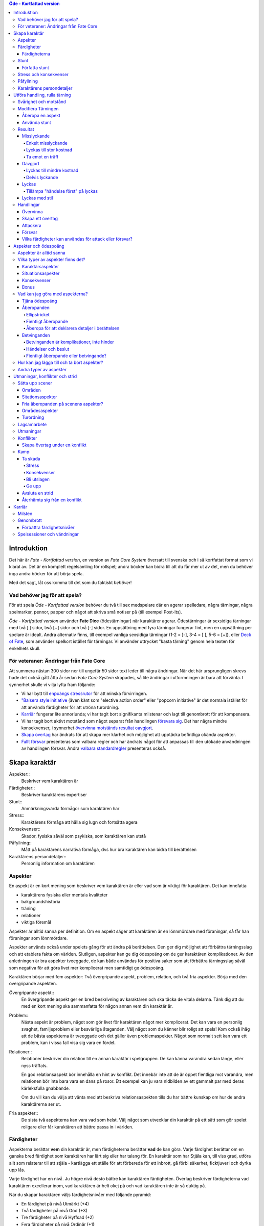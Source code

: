 .. contents:: Öde - Kortfattad version

============
Introduktion
============

Det här är *Fate - Kortfattad version*, en version av *Fate Core System* översatt till svenska och i så kortfattat format som vi klarat av. Det är en komplett regelsamling för rollspel; andra böcker kan bidra till att du får mer ut av det, men du behöver inga andra böcker för att börja spela.

Med det sagt, låt oss komma till det som du faktiskt *behöver*!

Vad behöver jag för att spela?
==============================

För att spela *Öde - Kortfattad version* behöver du två till sex medspelare där en agerar spelledare, några tärningar, några spelmarker, pennor, papper och något att skriva små notiser på (till exempel Post-Its).

*Öde - Kortfattad version* använder **Fate Dice** (ödestärningar) när karaktärer agerar. Ödestärningar är sexsidiga tärningar med två [ ] sidor, twå [+] sidor och två [-] sidor. En uppsättning med fyra tärningar fungerar fint, men en uppsättning per spelare är idealt. Andra alternativ finns, till exempel vanliga sexsidiga tärningar (1-2 = [-], 3-4 = [ ], 5-6 = [+]), eller `Deck of Fate <https://www.drivethrurpg.com/product/111835/Deck-of-Fate?affiliate_id=144937>`_, som använder spelkort istället för tärningar. Vi använder uttrycket "kasta tärning" genom hela texten för enkelhets skull.

För veteraner: Ändringar från Fate Core
=======================================

Att summera nästan 300 sidor ner till ungefär 50 sidor text leder till några ändringar. När det här ursprungligen skrevs hade det också gått åtta år sedan *Fate Core System* skapades, så lite ändringar i utformningen är bara att förvänta. I synnerhet skulle vi vilja lyfta fram följande:

- Vi har bytt till `enpoängs stressrutor <#Stress>`_ för att minska förvirringen.
- `"Balsera style initiative <#Turordning>`_ (även känt som "elective action order" eller "popcorn initiative" är det normala istället för att använda färdigheter för att utröna turordning.
- `Karriär <#Karriär>`_ fungerar lite annorlunda; vi har tagit bort signifikanta milstenar och lagt till genombrott för att kompensera.
- Vi har tagit bort aktivt motstånd som något separat från handlingen `försvara sig <#Försvara sig>`_. Det har några mindre konsekvenser, i synnerhet `övervinna motstånds resultat oavgjort <#Övervinna motstånd>`_.
- `Skapa övertag <#Skapa övertag>`_ har ändrats för att skapa mer klarhet och möjlighet att upptäcka befintliga okända aspekter.
- `Fullt försvar <#Fullt försvar>`_ presenteras som valbara regler och har ändrats något för att anpassas till den utökade användningen av handlingen försvar. Andra `valbara standardregler <#Valbara regler>`_ presenteras också.

==============
Skapa karaktär
==============


Aspekter::
   Beskriver vem karaktären är

Färdigheter::
   Beskriver karaktärens expertiser

Stunt::
   Anmärkningsvärda förmågor som karaktären har

Stress::
   Karaktärens förmåga att hålla sig lugn och fortsätta agera

Konsekvenser::
   Skador, fysiska såväl som psykiska, som karaktären kan utstå

Påfyllning::
   Mått på karaktärens narrativa förmåga, dvs hur bra karaktären kan bidra till berättelsen

Karaktärens persondetaljer::
   Personlig information om karaktären

Aspekter
========

En aspekt är en kort mening som beskriver vem karaktären är eller vad som är viktigt för karaktären. Det kan innefatta

- karaktärens fysiska eller mentala kvaliteter
- bakgroundshistoria
- träning
- relationer
- viktiga föremål

Aspekter är alltid sanna per definition. Om en aspekt säger att karaktären är en lönnmördare med föraningar, så får han föraningar som lönnmördare.

Aspekter används också under spelets gång för att ändra på berättelsen. Den ger dig möljighet att förbättra tärningsslag och att etablera fakta om världen. Slutligen, aspekter kan ge dig ödespoäng om de ger karaktären komplikationer. Av den anledningen är bra aspekter tveeggade, de kan både användas för positiva saker som att förbättra tärningsslag såväl som negativa för att göra livet mer komplicerat men samtidigt ge ödespoäng.

Karaktären börjar med fem aspekter: Två övergripande aspekt, problem, relation, och två fria aspekter. Börja med den övergripande aspekten.

Övergripande aspekt::
   En övergripande aspekt ger en bred beskrivning av karaktären och ska täcka de vitala delarna. Tänk dig att du med en kort mening ska sammanfatta för någon annan vem din karaktär är.

Problem::
   Nästa aspekt är problem, något som gör livet för karaktären något mer komplicerat. Det kan vara en personlig svaghet, familjeproblem eller besvärliga åtaganden. Välj något som du känner blir roligt att spela! Kom också ihåg att de bästa aspekterna är tveeggade och det gäller även problemaspekter. Något som normalt sett kan vara ett problem, kan i vissa fall visa sig vara en fördel.

Relationer::
   Relationer beskriver din relation till en annan karaktär i spelgruppen. De kan känna varandra sedan länge, eller nyss träffats.

   En god relationsaspekt bör innehålla en hint av konflikt. Det innebär inte att de är öppet fientliga mot varandra, men relationen bör inte bara vara en dans på rosor. Ett exempel kan ju vara nidbilden av ett gammalt par med deras kärleksfulla gnabbande.

   Om du vill kan du välja att vänta med att beskriva relationsaspekten tills du har bättre kunskap om hur de andra karaktärerna ser ut.

Fria aspekter::
   De sista två aspekterna kan vara vad som helst. Välj något som utvecklar din karaktär på ett sätt som gör spelet roligare eller får karaktären att bättre passa in i världen.

Färdigheter
===========

Aspekterna berättar **vem** din karaktär är, men färdigheterna berättar **vad** de kan göra. Varje färdighet berättar om en ganska bred färdighet som karaktären har lärt sig eller har talang för. En karaktär som har Stjäla kan, till viss grad, utföra allt som relaterar till att stjäla - kartlägga ett ställe för att förbereda för ett inbrott, gå förbi säkerhet, ficktjuveri och dyrka upp lås.

Varje färdighet har en nivå. Ju högre nivå desto bättre kan karaktären färdigheten. Överlag beskriver färdigheterna vad karaktären excellerar inom, vad karaktären är helt okej på och vad karaktären inte är så duktig på.

När du skapar karaktären väljs färdighetsnivåer med följande pyramid:

- En färdighet på nivå Utmärkt (+4)
- Två färdigheter på nivå God (+3)
- Tre färdigheter på nivå Hyffsad (+2)
- Fyra färdigheter på nivå Ordinär (+1)
- Alla andra färdigheter på Medioker (0)

.. list-table:: Färdighetsnivåer
   :header-rows: 1

   * - Nivå
     - Adjektiv
   * - +8
     - Legendarisk
   * - +7
     - Episk
   * - +6
     - Fantastisk
   * - +5
     - Superb
   * - +4
     - Utmärkt
   * - +3
     - God
   * - +2
     - Hyffsad
   * - +1
     - Ordinär
   * - 0
     - Medioker
   * - -1
     - Dålig
   * - -2
     - Hemsk
   * - -3
     - Katastrofisk
   * - -4
     - Skrämmande

Färdigheterna
-------------

- Akademi
- Sport
- Stjäla
- Kontakter
- Hantverk
- Bedraga
- Rida/köra vagn
- Empati
- Slåss
- Undersöka
- Mysticism
- Uppmärksamma
- Kroppsbyggnad
- Provocera
- Kontakt
- Resurser
- Skjuta
- Smyga
- Vilja

Akademi::
   Alldaglig, vardagliga kunskaper och utbildningar inom historia, vetenskap och medicin. Akademiska stunt handlar i allmänhet om specialistområden och medicinska kunskaper.

Sport::
   Mått på hur fyfiskt duglig man är. Sportstunt fokuserar på rörelse - springa, hoppa, parkour och undvika attacker.

Stjäla::
   Kunskap och förmåga att undvika säkerhetssystem, ficktjuveri och allmänna stölder. Stunt inom stjäla ger bonus på olika områden när man ska begå brott, från planering till exekvering och flykt.

Kontakter::
   Att ha de rätta kontakterna och känna de rätta människorna som kan vara till hjälp. Kontaktstunt ger dig allierade och ett informationsnätverk varhän du beger dig i världen.

Hantverk::
   Förmågan att bygga och ha sönder maskinerier, bygga apparater och föremål. Inkluderar sådant som rustningssmide, svärdssmide, snickeri och andra hantverk. Ger även förmågan att hitta på improviserade lösningar för praktiska problem med maskinerier och föremål. Hantverksstunt ger dig möjligheten att ha den rätta prylen tillhands, bonus på att bygga eller ha sönder saker, och rätt att använda hantverk för att förbättra färdigheter som stjäla och akademi under de rätta förutsättningarna.

Bedraga::
   Kunna ljuga och luras med självsäkerhet. Bedragastunt förbättrar färdigheten för viss typ av lögner eller hjälper till att hitta på falska identiteter.

Rida/köra vagn::
   Kunna utföra avancerade manövrar till häst eller annat riddjur, köra vagn när man är jagad eller strida från hästryggen. Ridastunt kan vara specialmanöver eller speciell typ av riddjur.

Empati::
   Förmågan att göra en korrekt bedömning av någons sinnesstämning och avsikter. Empatisk stunt kan vara att bedöma en folksamling, genomskåda lögner eller hjälpa andra att återhämta sig från psykiska problem.

Slåss::
   Närstrid med eller utan vapen. Stunt med slåss kan vara specialvapen eller specialla tekniker.

Undersöka::
   Avsiktligt och noggrannt studera och lista ut mysterier. Används för att knyta ihop ledtrådar eller rekonstruera brottsplatser. Stunt på undersöka hjälper till att ge en briljant slutsats eller foga ihop information snabbare.

Mysticism::
   Specialiserad, hemlig eller mystisk kunskap som inte omfattas av akademi. Detta inkluderar kunskap om magi såväl som att kunna kasta besvärjelser.

Uppmärksamma::
   Vara uppmärksam på omgivningen, upptäcka fara och vara allmänt uppmärksam. Stunts på uppmärksam vässar dina sinnen, förbättrar din reaktionshastighet eller gör det svårare att smyga sig på dig.

Kroppsbyggnad::
   Råstyrka och stryktålighet. Stunt på kroppsbyggnad ger dig övermänsklig styrka och förmåga utöver det vanliga att ta emot stryk. Hög kroppsbyggnad ger fler rutor för fysisk stress eller konsekvens.

Provocera::
   Att få folk ur balans för att få dem att göra det du vill. Det är hotande och manipulativt, inga positiva interaktioner. Stunt på provocera ger dig möjligheten att provocera folk till att göra något dumstristigt, få dem att bli aggressiva mot dig eller skrämmas.

Kontakt::
   Bygga förtroende och samförstånd, övertala folk att vilja hjälpa till. Stunt på kontakt låter dig att påverka en folksamling, improvisera relationer eller få nya kontakter.

Resurser::
   Ger dig tillgång till materiella ting, inte bara pengar eller direkt ägarskap. Det kan vara att låna från vänner eller organisationer. Stunt på resurser ger dig möjilgheten att använda resurser istället för kontakt eller kontakter eller extra fria åberopanden när du betalar för det bästa.

Skjuta::
   All form av avståndsvapen, kastvapen, bågar, armborst. Stunt på skjuta ger dig möjlighet att dra fram vapnet snabbt eller att alltid ha vapnet tillhands.

Smyga::
   Förbli osynlig, inte bli hörd eller fly undan när du behöver gömma dig. Stunt på smyga låter dig smälta in i omgivningen, gömma dig fullt synlig, eller utnyttja skuggor för att förflytta dig osedd.

Vilja::
   Mental styrka, kunna motstå frestelser och trauman. Stunt på vilja låter dig ignorera mentala konsekvenser, motstå mental dödsångest från okända krafter och behålla lugnet när andra försöker provocera. Hög vilja ger dig fler rutor på mental stress eller konsekvens.

Stunt
=====

Även om alla karaktärer har tillgång till alla färdigheter - även om en del är på Medioker (+0) nivå för de flesta av dem - har din karaktär några unika stunt. Stunt är coola tekniker, tricks eller utrustning som gör din karaktär unik och intressant. Där färdigheter handlar om breda kompetenser så 'r stunt specifika förmågor; de flesta ger dig bonus under speciella omständigheter eller låter dig göra något som andra karaktärer inte kan.

Din karaktär börjar med tre fria stunt. Du behöver inte bestämma dig för vad de ska vara från början utan du kan bestämma det under spelets gång. Du kan köpa en stunt genom att minska Återhämtning med ett, ner tills du bara har ett i Återhämtning kvar.

Författa stunt
--------------

Du författar dina egna stunt när du gör karaktären. Det finns i grunden två olika sorters stunt: Bonusstunt och regeländrande stunt.

Bonusstunt::
   Bonusstunt ger **+2 bonus** på när du använder en viss färdighet inom vissa givna ramar, typiskt viss handling eller speciella omständigheter.
   Skriv stunten enligt följande mönsker:
   Eftersom jag **[beskriv på vilket sätt du är fantastisk eller har cool utrustning]**, så får jag +2 när jag använder **[välj färdighet]** för att **[välj en: övervinna, få en fördel, attackera, försvara]** när **[beskriv en omständighet]**.
   Exempel: Eftersom jag **är en tränad lönnmördare**, så får jag +2 när jag använder **Slåss** för att **attackera** när **belysningen är dålig**.

Regeländrande stunt::
   Regeländrande stunt är en bred kategori som inkluderar bland annat:

   - Byta ut vilken färdighet du använder i en given situation. Till exempel, en forskare kan använda Akademi när han utför en ritual, när man normalt skulle ha använt Mysticism.
   - Använda en handling som färdigheten normalt inte används för. Till exempel att låta karaktären använda Smyga för att anfalla i ryggen från skuggorna, istället för att använda Slåss.
   - Ge karaktären någon annan form av bonus som är ungefär likvärdigt med +2 bonus. Till exempel när en tränad talare får en fördel med hjälp av Kontakt, så ger det en extra fri åberopande.
   - Ge karaktären möjlighet att deklarera em faktadetalj som alltid är sann. Till exempel, en överlevare har alltid överlevnadsutrustning som tändstickor på sig, även under osannolika förhållanden. Den här stunten gör att du inte behöver förklara i berättelsen hur det gick till.
   - Tillåt karaktären att göra ett specifikt regelundantag. Till exempel, en karaktär kan ha två till stressrutor eller en extra konsekvensruta.

   Skriv stunten enligt följande mönster:
   Eftersom jag **[beskriv på vilket sätt du är fantastik eller har cool utrustning]**, så kan jag **[beskriv den fantastiska förmågan]**, men bara **[beskriv en omständighet eller begränsning]**.
   Exempel: Eftersom jag **inte tror på magi**, så kan jag **ignorera effekterna av övernaturliga förmågor**, men bara **en gång per spelsession**.

Stress och konsekvenser
=======================

Stress och konsekvenser är hur din karaktär står emot fysiska och mentala påfrestningar under äventyren. Karaktärerna har åtminstone tree rutor för fysisk stress och tre rutor för mental stress. De får också en ruta var för milda, medelsvåra och svåra konsekvenser.

Din nivå i färdigheten Sport påverkar hur många fysiska stressrutor din karaktär har. Färdigheten Vilja gör motsvarande för mentala rutor. Se följande tabell:

.. table::
   :widths: auto

   ================================  =====================
   Sport/Vilja                       Fyisks/Mental Stress
   ================================  =====================
   Medioker (+0)                     [1][1][1]
   Ordinär (+1)                      [1][1][1] [1]
   Hyffsad (+2)                      [1][1][1] [1][1]
   God (+3) eller Utmärkt (+4)       [1][1][1] [1][1][1]
   Superb (5) eller högre            [1][1][1] [1][1][1] och en andra mild konsekvensruta speciellt för fysisk eller mental skada
   ================================  =====================

Du kommer att lära dig om hur stress och konsekvenser fungerar under spelets gång i `Att ta skada<#Att ta skada>`_.

Påfyllning
==========

Din påfyllning är det minsta antal ödespoäng som din karaktär börjar med inför varje spelsession. Din karaktär börjar med en påfyllning av 3.

Du börjar varje spelsession med minst påfyllning ödespoäng. Kom ihåg att hålla reda på hur många ödespoäng du hade till övers från förra spelsessionen. Om du hade mer ödespoäng än påfyllning så börjar din spelsession med vad du hade när förra spelsessionen avslutades.

Kalle tjänade ihop flera ödespoäng under dagens spelsession, vilket slutade med 5 ödespoäng. Hans påfyllning är 2, så Kalle börjar nästa spelsession med 5 ödespoäng. Maria avslutade samma spelsession med bara ett ödespoäng. Hennes påfyllning är 3, så hon börjar nästa spelsession med 3 ödespoäng.

Karaktärens persondetaljer
==========================

Ge din karaktär ett namn och en beskrivning, och diskutera hans eller hennes bakgrundshistoria med de andra spelarna. Om du inte beskrivit relationsaspekten än så är det tid att göra det nu.


==============================
Utföra handling, rulla tärning
==============================


När du spelar *Öde - Kortfattad version* kommer du att bestämma över de handlingar som din skapade karaktär utför, och därigenom bidra till handlingen i spelet. Rent generellt så är det spelledaren som berättar om världen och vad spelledarpersonerna gör, och spelarna som berättar om deras karaktärers handlande.

För att agera följa principen **berättelsen i första hand**: säg vad din karaktär försöker göra, *sedan* lista ut hur det ska gå till inom ramen för spelsystemet. Din karaktärs aspekter berättar vad de kan försöka göra och hjälper till att tolka resultaten. De flesta skulle inte ens försöka sig på akut kirurgi på en lemlästad allierad, men med en aspekt som etablerar en medicinsk bakgrund, så kan du försöka. Utan denna aspekt så är ditt bästa alternativ att köpa en liten stund för att få fram ett farväl. När du är osäker, rådfråga spelledaren och de andra runt bordet.

Hur vet du om du lyckas? Vanligtvis lyckas din karaktär med vad han eller hon försöka göra av den enkla anledningen att det varken är svårt eller någon som försöker göra det svårt. Men i svåra eller oförutsägbara situationer behöver du tärningen för att utröna hur det går.

När en karaktär vill utföra en handling behöver gruppen fundera över följande frågor:

- Vad hindrar det från att hända?
- Vad kan gå fel?
- På vilket intressant sätt kan det gå fel?

Om ingen har något har ett bra svar på någon av ovanstående fråga, så lyckas handlingen per automatik. Köra till flygplatsen kräver inget tärningsslag. I en desperat biljakt längs en motorväg till ett väntande plan jagad av cybernetiskt förstärkta bestar från en annan värld, är å andra sidan ett utmärkt tillfälle för att ta fram tärningarna.

När du utför en handling, följ dessa steg:

1. Berättelsen först: Berätta vad du försöker göra, *sedan* väljer du färdighet och handling som passar in.
2. Slå fyra tärningar.
3. Summera symbolerna på tärningarna: **+** betyder +1, **-** betyder -1, och blank betyder 0. Det ger ett spann från -4 till +4.
4. Addera ihop tärningsresultatet med färdighetsvärdet.
5. Modifiera tärningen genom att påkalla aspekter och utföra stunt.
6. Tala om vad slutresultatet blir, benämnd din ansträngning.

Svårighet och motstånd
======================

Om karaktärernas agerande möter fasta hinder eller annars försöker ändra på världen snarare än på en annan person eller djur, får handligen en fast **svårighetsnivå**. Dessa handlingar inkluderar dyrka upp lås, barrikadera dörrar och taktisk analys av fiendeläger. Spelledaren bestämmer om närvaron av vissa aspekter (på karaktären, i scenariot eller något annat) medför en ändring av svårighetsnivån.

Vid andra tillfällen kommer en fiende att erbjuda **motstånd** mot karaktärens handlande genom `försvarshandling <#Försvar>`_. Vid dessa tillfällen kommer även spelledaren att slå tärning och följa ovanstående regler och använda de färdigheter, aspekter och stunt som fienden har. Varje gång du slår tärning för att attackera en fiende eller skapa ett övertag mot dem, kommer fienden att slå tärning för att försvara sig mot det.

Motstånd kan anta många former. Kämpa mot en medlem av en kult över en rituell dolk har en uppenbar motståndare. Eller du kanske kämpar mot kraften från en mystisk ritual som måste övervinnas för att rädda världen. Bryta sig in i kassavalvet  på Stadsbanken för att komma åt bankfacken är en utmaning med risk för att bli upptäckt, men det är upp till spelledaren om du slår mot *motståndet* från de patrullerande vakterna eller mot bankvalvets *svårighetsnivån*.

Modifiera Tärningen
===================

Du kan modifiera tärningen genom att åberopa en aspekt för att få +2 på tärningsslaget eller slå om. Vissa stunt ger också viss bonus. Du kan också åberopa en aspekt för att `hjälpa en allierad <#Samarbete>`_ eller öka svårighetsnivån för en fiende.

Åberopa en aspekt
-------------------

När du utför en handling men tärningsslaget inte räcker till så behöver du inte bara sitta och acceptera nederlaget. (Fast du kan absolut göra det. Kan bli roligt det med.) Aspekterna som är i spel ger dig valmöjligheter och en väg till framgång.

När en aspekt kan ge dig berättigad hjälp i dina ansträngningar, beskriv hur den kan hjälpa dig och spendera ett ödespoäng för att åberopa den (eller använd ett fritt åberopande). Vad som är och inte är berättigat är ett ärende för **falskregeln** - man kan säga "det där är fel!" för att åberopa en aspekt. Enkelt uttryckt, falsktregeln är ett kalibreringsverktyg som alla runt bordet kan använda för att hjälpa spelgruppen att se till att spelet håller sig inom dess vision och ramar. Du kan använda `säkerhetsverktyg <#Säkerhetsverktyg>`_ på liknande sätt.

När ditt åberopande av aspekt anses fel har du två valmöjligheter. Du kan ta tillbaka åberopandet och försöka något annat, kanske annan aspekt. Du kan ha en snabb diskussion om varför du anser att aspekter passar in. Om personen inte blir övertygad, ta tillbaka åberopandet och gå vidare. Om du övertygar personen så kan du fortsätta med framallandet som vanligt. Falskregeln är till för att spelupplevelsen ska bli bra. Använd den när något inte låter rätt eller logiskt eller inte passar in. Att kasta en bil med åberopandet av aspekten **Framstående som första intryck** är troligen ett fall för falskregeln. Men kanske har karaktären har en övernaturlig stunt som gör honom eller henne otroligt stark, stark nog för att kunna kasta en bil, och detta är första striden mot ett hemskt monster. I det fallet kanske **Framstående som första intryck** skulle kunna fungera.

När du åberopar en aspekt får du antingen +2 bonus på tärningsslaget, eller möjlighet att slå om alla tärningar, eller lägga till 2 på motståndarens svårighetsnivå om det kan motiveras. Du kan göra multiple åberopanden för samma tärningsslag så länge det görs mot olika aspekter, med ett undantag: Du kan använda så många *fria åberopanden* för en aspekt som du vill på samma tärningsslag.

Vanligtvis åberopar du en av din karaktärs aspekter. Du kan också `åberopa en situationsaspekt <#Åberopanden>`_ eller göra ett `fientligt åberopande <#Fientliga åberopanden>`_ av någon annan karaktärs aspekt.

Använda stunt
-------------

Stunt kan ge dig en bonus på dina tärningsslag förutsatt att du uppfyller kraven som är skrivna för stunten, till exempel omständighet, handling eller använd färdighet. Du kan vilja `skapa övertag <#Skapa ett övertag>`_ för att introducera aspekter som ger de rätta omständigheterna. Tänk på stuntens omständigheter när du beskriver dina handlingar också, och förbered dig på framgång.

Normalt ger stunt +2 bonus inom ett snäv omständighet utan kostnad; du kan använda dem närhelst de är tillämpbara. Vissa sällsynta och kraftfulle stunt kan kräva ödespoäng för att använda dem.

Resultat
========

Skillnaden mellan ansträngningen (tärningsslaget plus modifikationer) och svårighetsnivån eller motståndet kallas steg. Ett steg har värdet 1. Det finns fyra möjliga resultat:

- Om din ansträngning är mindre än svårighetsnivån eller motståndet, misslyckas du.
- Om din ansträngning är lika med svårighetsnivån eller motståndet, blir det oavgjort.
- Om din ansträngning är ett eller två steg över svårighetsnivån eller motståndet, lyckas du.
- Om din ansträngning är tre eller fler steg över svårighetsnivån eller motståndet, lyckas du med stil.

En del resultat är uppenbarligen bättre för dig än andra, men alla bör föra fram berättelsen på ett intressant sätt. Du började med `berättelsen först <#Utföra handling, rulla tärning>`_; se till att du slutar med det också, för att bibehålla fokus på berättelsen, och för att säkerställa att du tolkar resultatet på ett sätt som passar handlingen.

Ethan är inte så bra på att knäcka kassaskåp (även om han har verktygen), och ändå är han i en lömsk sekts vaktade högkvarter, med en ståldörr mellan sig och en rituell bok som han är i desperat behov av. Kan han komma in?

Misslyckande
------------

Om din ansträngning är mindre än svårighetsnivån eller motståndet, så misslyckas du.

Det kan spelas på ett antal olika sätt: enkelt misslyckande, lyckas till stor kostnad, eller att ta emot en träff.

Enkelt misslyckande
~~~~~~~~~~~~~~~~~~~

Den första är enklast att förstå - **enkelt misslyckande**. Du uppnår inte ditt mål, gör inga framsteg. Se till att berättelsen förs fram av det - att helt enkelt misslyckas med att dyrka upp kassavalvet är trögt och tråkigt.

Ethan drar triumferande i handtaget, men kassavalvet förblir stängt medan alarmet börjar ljuda. Misslyckandet har förändrat situationen och driver berättelsen framåt - nu är det vakter på väg. Ethan måste välja mellan att försöka igen, eller minska förlusterna och springa.

Lyckas till stor kostnad
~~~~~~~~~~~~~~~~~~~~~~~~

Den andra är ett **lyckas till stor kostnad**. Du gör det du tänkte, men det finns ett stort pris att betala - situationen blir värre eller mer komplicerat. Spelledaren kan antingen bestämma detta resultat eller erbjuda det istället för ett enkelt misslyckande. Båda alternativen är bra och användbara i olika situationer.

Ethan misslyckas med sitt tärningsslag och spelledaren säger "Du hör ett klick när det sista stiftet faller på plats. Det ekar till det klickande ljudet av hanen som spänns på en revolver när en vakt säger åt dig att sätta händerna upp i vädret.". Den stora kostnaden här är konfrontationen med en vakt som han hade hoppats undvika.

Ta emot en träff
~~~~~~~~~~~~~~~~

Slutligen kan du **ta emot en träff**, som du måste sätta upp på stress eller konsekvens, eller få någon annan nackdel. Det här misslyckandet är mest vanligt när man försvarar sig mot en attack eller försöker övervinna något farligt hinder. Det här skiljer sig från enkelt misslyckande genom att karaktären själv, och inte nödvändigtvis hela truppen, påverkas. Det skiljer sig också från lyckas till stor kostnad genom att lyckas inte nödvändigtvis finns tillgängligt som ett alternativ.

Ethan lyckas dyrka upp kassavalvet, men när han öppnar känner han ett sting i handen. Han misslyckades med att desarmera fällan! Han skriver ner en mild konsekvens **Förgiftad**.

Du kan mixa dessa alternativ: Skadliga misslyckanden kan vara tufft men rätt i stunden. Lyckas till kostnaden av skada kan mycket väl vara ett alternativ.

Oavgjort
--------

Om din ansträngning är lika med svårighetsnivån eller moståndet, blir det oavgjort.

Liksom vid misslyckande bör oavgjort föra berättelsen framåt, aldrig strypa händelserna. Något intressant ska bör hända. Liksom vid misslyckande kan det spelas på olika sätt: Lyckas till mindre kostnad eller delvis lyckande.

Lyckas till mindre kostnad
~~~~~~~~~~~~~~~~~~~~~~~~~~

Den första är **lyckas till mindre kostnad** - några poäng av stress, detaljer i berättelsen om svårigheter eller komplikationer som i sig inte är några hinder, bonus åt fienden är alla mindre kostander.

Ethans första försöka misslyckas. När han väl lyckas få upp kassavalvet har det blivit ljust igen, och att fly i skyddet av mörkret är inte längre att tänka på. Han fick det han ville ha, men situationen är värre nu.

Delvis lyckande
~~~~~~~~~~~~~~~

Det andra sättet att hantera oavgjort är **devlis lyckande** - du lyckas men fick bara en del av det du ville ha.

Ethan lyckas bara öppna kassavalvet på glänt - om dörren öppnas mer kommer larmet ljuda och han kan inte lista ut hur han ska desarmera det. Han lyckas slita ut några sidor ur boken genom öppningen, men kommer att behöva gissa sig fram till de sista stegen.

Lyckas
------

Om din ansträngning är en eller två steg över svårighetsnivån eller motståndet så lyckas du.

Du får det du villa ha utan extra kostnad.

Öppen! Ethan tar ritualboken och lämnar innan vakterna märker det.

Tillämpa "händelse först" på lyckas
~~~~~~~~~~~~~~~~~~~~~~~~~~~~~~~~~~~

Historien definierar vad lyckas betyder. Tänk om Ethan inte hade de verktyg eller erfarenheter som krävdes för att dyrka upp kassavalvet? Kanske lyckas då är likt "till mindre kostnad" i exemplen ovan. Om Ethan var med och konstruerade kassavalvet så kanske lyckas är närmare "med stil" i exemplen.

Lyckas med stil
---------------

Om din ansträngning är tre steg över svårighetsnivån eller motståndet så lyckas du med stil.

Du får det du ville, men får mer utöver det.

Ethan har otrolig tur; kassavalvet öppnas nästan omedelbart. Inte nog med att han får ritualboken, men han hinner titta runt bland de andra papperena i valvet. Bland liggare och finansiella dokument hittar han en karta över gamla Akeleys herrgård.

Handlingar
==========

Det finns fyra olika handlingar som du kan utföra, var och en med sitt eget specifika syfte och inverkan på berättelsen:

- **Övervinna** ett hinder med hjälp av dina färdigheter.
- **Skapa ett övertag** för att ändra situationen till din fördel.
- **Attackera** för att skada en fiende.
- **Försvara** för att överleva en attack, stoppa en motståndare från att skapa ett övertag eller förhindra ett försök att övervinna ett hinder.

Övervinna
---------

Övervinna ett hinder med hjälp av dina färdigheter.

Varje karaktär möter ett otal utmaningar under berättelsens gång. Handlingen övervinna är vad de använder för att möta och bemästra dessa utmaningar.

En karaktär med nivån god på Sport kan klättra över murar och rusa genom folkvimlet på gatan. En detektiv med hög Undersöka kan pussla ihop ledtrådar som andra missat. Någon som är kunning inom Kontakt kommer att finna det lättare att undvika ett bråk på en fientlig bar.

Dina alternativ för övervinna är:

- **Om du misslyckas**, diskutera med spelledaren (och försvarande spelare, om någon) huruvida det är ett misslyckande eller `lyckande till stor kostnad <#Lyckas till stor kostnad>`_.
- **Om det är oavgjort**, så är det `lyckas till mindre kostnad <#Lyckas till mindre kostnad>`_ - du är i en svår sits, fienden får en `bonus <#Bonus>`_, eller du tar skada. Alternativt så fallerar du, men får en bonus.
- **Om du lyckas**, så uppnår du ditt mål och berättelsen går vidare utan fler störningar.
- **Om du lyckas med stil**, så uppnår du ditt mål och får också en bonus.

Charles har kommit fram till den antarktiska forskningsstationen. Byggnaderna är i ruiner och invånarna är inte kvar. Han vill söka igenom ruinerna för ledtrådar. Spelledaren ber honom att slå på Undersöka mot svårighetsnivån Hyffsad (+2). Charles slår [ ][ ][+][+], adderar sin Ordinär (+1) på Undersöka, och får God (+3) på sin ansträngning. Ett lyckande! Spelledaren beskriver ledtrådarna han hittar: fotspår i snön, gjord av något djur som går på många tunna, icke-mänskliga ben.

Handling övervinna används i allmänhet för att utröna om karaktären kan få tillgång till eller notera fakta eller ledtrådar. Håll ett öga på lyckas-till-en-kostnad-alternativet när så är fallet. Om att missa en detalj skulle sinka berättelsen ignorera misslyckanden och fokusera på kostnaden för lyckanden istället.

Skapa ett övertag
-----------------

Skapa en situationsaspekt eller få en fördel av en existerande aspekt.

Du kan använda **skapa ett övertag** handling för att ändra berättelsens gång. Genom att använda dina färdigheter för att skapa nya aspekter eller lägga tilll åberopanden till befintliga aspekter kan du manipulera situationen till din och dina lagkamraters fördel. Du kan ändra på omständigheterna (barrikadera en dörr eller skapa en plan), upptäcka ny information (få reda på ett monsters svaghet genom efterforskning) eller ta fördel av något som redan är känt (som VD:ns smak för whiskey).

En aspekt skapad (eller upptäckt) genom skapandet av en fördel fungerar som vilken annan aspekt som helst: Den styr berättelsens omständigheter och kan tillåta, förhindra eller försvåra handling - till exempel, du kan inte läsa besvärjelsen om rummet blev becksvart. Det kan också bli `åberopad <#Åberopanden>`_ eller `betvingad <#Betvinganden>`_. När du skapar ett övertag får du en eller flera fria åberopanden utöver den skapade aspekten. Ett fritt åberopande, som namnet antyder, låter dig åberopa en aspekt utan att behöva spendera ett ödespoäng. Du kan till och med låta dina allierade använda fria åberopanden som du har skapat.

När du slår tärning för att skapa ett övertag, ange om du skapar en ny aspekt eller drar fördel av en existerande. Om det är det förstnämnda, lägger du det på en allierad, moståndare eller miljön? Om du lägger den på din motståndare kan de välja en försvrshandling för att göra motstånd. Annars kommer du att möta en svårighetsnivå, men spelledaren kan välja om något eller någon motverkar dina ansträngningar med ett försvarsslag istället.

Dina alternativ för skapa ny aspekt är:

- **Om du misslyckas**, antingen skapar du ingen ny aspekt (fallerar) eller så skapar du den men fienden får fri åberopande (lyckas till en kostnad). Om du lyckas till en kostnad så kan detaljerna kring aspekten behöva skrivas om för att passa fienden. Det kan ändå vara värt det för `aspekter är alltid sanna <#Aspekter är sanna>`_.
- **Om det blir oavgjort**, så skapar du ingen ny aspekt men du får en `bonus <#Bonus>`_.
- **Om du lyckas**, så skapar du en situationsaspekt med ett fritt åberopande för det.
- **Om du lyckas med stil**, så skapar du en situationsaspekt med *två* fria åberopanden för det.

Med existerande eller okänd aspekt är alternativen:

- **Om du misslyckas**, och aspekten var känd, så får fienden ett fritt åberopande. Om aspekten var okänd så kan fienden välja att avslöja aspekten för att få ett fritt åberopande.
- **Om det blir oavgjort**, så får du en bonus om aspekten är okänd, aspekten förblir okänd. Om aspekten är känd så får du ett fritt åberopande istället.
- **Om du lyckas**, så får du ett fritt åberopande och avslöjar aspekten om den är okänd.
- **Om du lyckas med stil**, så får du två fria åberopanden, och avsläjar aspekten om den är okänd.

Ethan möter en shoggoth, en massiv och uthållig köttig best. Han vet att den är alltför mäktig för att attackera den rakt på, så han bestämmer sig för att bästa taktiken är att distrahera den: "Jag vill göra en Molotov-coctail och sätta eld på saker!" deklarerar han.

Spelledaren bestämmer sig för att faktiskt träffa shoggoth är trivialt, så detta är ett Hantverks-slag - hur snabbt kan han finna och göra något till ett brinnande vapen? Svårighetsnivån sätts till God (+3). Ethan har Ordinär (+1) Hantverk men slår [ ][+][+][+], vilket ger honom Utmärkt (+4) i ansträngning.

Ethan samlar ihop till en Molotov-coctail och kastar den på besten. Shoggoth är nu *brinnande* nu och Ethan får ett fritt åberopande för denna nya aspekt. Shoggoth är definitivt distraherad och om den försöker jaga honom, kan han använda detta åberopande för att hjälpa honom att undkomma.

Attackera
---------

Attackera för att skada fiende.

Attackera-handling är hur du försöker ta ner en motståndare - försöka döda något förhatligt monster eller kanske slå en vakt medvetslös som inte vet vad det är han vaktar. En attack kan vara att att skjuta med ett maskingevär, utdela en smocka eller kasta en elak besvärjelse.

Tänk på huruvida du överhuvudtaget kan göra någon skada på motståndaren. Inte alla attacker är lika. Du kan inte slå en kaiju och hoppas på att du skadar den. Ta reda på huruvida attacken har en chans att lyckas före du börjar slå tärningar. Många kraftfulla väsen kan ha specifika svagheter som man måste utnyttja, eller någon form av skydd som man måste tränga igenom innan man kan börja skada dem.

Dina alternativ för attacker är:

- **Du misslyckas**, du når inte fram - motståndaren parerar, duckar eller skadan absorberas av rustning.
- **Det blir oavgjort**, kanske når du fram nätt och jämt, eller du fick motståndaren att rycka till. Oavsett så får du en `bonus <#Bonus>`_.
- **Om du lyckas**, du utdelar skada som är skillnaden attackens total och försvarets ansträngning. Försvararen måste ta skadan som stress eller konsekvens, eller `bli utslagen <#Att bli utslagen>`_.
- **Om du lyckas med stil**, du utdelar skada i likhet med vanligt lyckat slag, men du har möjlighet att minska skadan med en nivå för att få en bonus.

Ruth snubblar över ett lik som väckts till liv av mystiska krafter för att fullfölja något mörkt syfte. Hon bestämmer sig för att slå till det. Hon har Utmärkt (+4) Slåss men slår [-][-][ ][ ], vilket ger Hyffsat (+2) i ansträngning.

Försvar
-------

Försvara för att överleva en attack eller ingripa i en fiendes handling.

Försöker ett monster äta upp ditt ansikte? Försöker en fiende att knuffa dig ur vägen när de försöker fly din vrede? Hur var det med den där kultmedlemmen när han försökte knivhugga dig i båda njurarna? **Försvar**, försvar, försvar.

Försvar är den enda reaktiva handlingen i *Öde - Kortfattad version*. Du använder den för att stoppa något från att hända utanför din tur, så du möter oftast ett motståndaslag snarare än att slå mot en svårighet. Fienden slår, och du slår direkt för att försvara dig, så länge du är målet för attacken eller du kan motivera ditt motstånd (vilket oftast gör dig till målet för attacken). Aspekter eller stunt kan hjälpa till att motivera.

Alternativen för försvar är:

- **Du misslyckas** försvara dig mot en attack, du tar skada, vilket måste tas av `stress <#Stress>`_ eller `konsekvenser <#Konsekvenser>`_. Oavsett så lyckas fienden med sin handling så som de beskrev den.
- **Om det blir oavgjort**, följ vad som står för oavgjort på attackens beskrivning.
- **Om du lyckas**, så tar du ingen skada eller du förhindrar fiendens handling.
- **Om du lyckas med stil**, så tar du ingen skada, förhindrar fiendens handling, och får till och med en bnonus eftersom du får ett övertag just nu.

Fortsättning från föregående exempel: Liket försvarar sig mot Ruth. Spelledaren slår [-][ ][ ][+], vilket inte förändrar varelsens Medioker (+0) Sport.

Eftersom Ruths ansträngning är högre, hennes attack lyckades med två steg, och liket är lite närmare att vara nere för gott. Hade liket fått ett bättre tärningsslag skulle dess försvar ha lyckats och därmed undkommit skada.

Vilka färdigheter kan användas för attack eller försvar?
--------------------------------------------------------

Den normala listan på färdigheter följer följande riktlinjer:

- Slåss och Skjuta kan användas för att göra fysiska attacker.
- Sport kan användas för att försvara sig mot alla fysiska attacker.
- Slåss kan användas för att försvara sig mot fysiska närstridsattacker.
- Provocera kan användas som mental attack.
- Vilja kan användas för att försvara sig mot mentala attacker.

Andra färdigheter kan få tillåtelse att attackera eller försvara under speciella omständigheter, om spelledaren och övriga spelare tillåter detta. Vissa stunt kan ge mer generella tillämpningar när omständigheterna normalt sett inte hade tillåtit det. När en färdighet inte kan användas direkt för attack eller försvar, men skulle kunna hjälpa till, förbered attacken eller försvaret med hjälp av denna färdighet genom att använda handlingen skapa ett övertag, och använda de fria åberopanden som skapades i nästa attack eller försvar.

======================
Aspekter och ödespoäng
======================

En aspekt är ett ord eller fras som beskriver något utmärkande om en person, plats, ting, situation eller grupp. Samligen av alla aspekter beskriver vad som för tillfället är intressant för berättelsen här och nu, det vill säga allt sådant som har god chans att påverka fortsättningen på berättelsen. De är till för att sätta fokus på vad som är viktigt just nu.

En person kan ha rykte om sig att vara den **Bästa prickskytten i ödemarkerna** (se nedan för mer om denna typ av aspekter). Ett rum kan vara **Brinnande** efter att du slagit omkull en oljelykta. Efter att ha träffat på ett monster så kan du ha blivit **Förskräckt**. Aspekter låter dig ändra berättelsens gång på sätt som är i linje med karaktärernas personlighet, färdigheter eller problem.

Aspekter är alltid sanna
========================

Du kan `åberopa aspekter <#Åberopanden>`_ för att få bonus på ditt tärningsslag och `betvinga dem <#Betvinganden>`_ för att skapa komplikationer. Men även när de inte är i spel kan aspekter fortfarande påverka berättelsen. När en köttigt monster är **Fast i en hydralpress**, så är det *sant*. Den kan inte göra så mycket när den är fast där, och den kommer inte loss i första taget.

I princip "aspekter är alltid sanna" betyder att **aspekter kan ge eller dra tillbaka tillåtelsen för vad som kan hända i berättelsen** (de kan också `påverka svårighetsnivån <#Sätta svårighetsnivån och motstånd>`_. Om den tidigare nämnda monstret är **Fastnålad** så måste spelledaren (och alla andra) respektera det. Kreaturet har förlorat tillåtelsen att röra på sig tills något händer som tar bort aspekten, antingen genom att framgångsrikt övervinna (vilket i sig kan kräva en aspekt såsom **Övermänsklig styrka** eller att någon får för sig att lyfta pressen igen. På liknande sätt om du har **Cybernetiskt förstärkta ben** så kan du argumentera för tillåtelse att hoppa över murar på ett hopp utan att ens behöva slå tärning för det.

Det betyder inte att du kan skapa vilken aspekt du vill och använda dess sanning som en klubba. Aspekter ger stor makt över att forma berättelsen, och med makt kommer ansvar att spela inom berättelsens ramar. Aspekter behöver ligga i linje med vad alla runt bordet känner passar in.

Visst, du kan kanske *vill* skapa ett övertag genom att åsamka aspekten **Söndersliten** på den där supersoldaten, men det är ett tydligt övertramp på attackhandlingen, och dessutom, det kräver en hel del mer arbete att slita av hennes arm (kan dock fungera som konsekvens - se nästa sida). Du kan *säga* att du är **Världens bästa skytt**, men du behöver backa upp det med dina färdigheter. Hur mycket du än skulle vilja att du själv är **Skottsäker**, ta bort tillåtelsen för någon att använda handeldvapen för att skada dig lär inte fungera om inte spelet tillåter aspekter-som-superkrafter.

Vilka typer av aspekter finns det?
==================================

Det finns en `ändlös lista av aspekter <#Andra aspekter>`_, men oavsett vad de kallas fungerar de på liknande sätt. Den största skillnaden ligger i hur länge de finns kvar innan de försvinner.

Karaktärsaspekter
-----------------

Det är aspekterna du hittar på ditt karaktärsblad, exempelvis din övergripande aspekt och problemaspekten. De beskriver dina personlighetsdrag, viktiga detaljer om ditt förflutna, relationer du har med andra, viktiga föremål eller titlar du har, problem som du behöver hantera eller mål du jobbar mot, eller rykte eller förpliktelser som du har. Dessa aspekter ändras främst vid `milstenar <#Mindre milstenar>`_.

Exempel: **Ledare över en grupp överlevare**, **Sinne för detaljer**, **Jag måste skydda min bror**.

Situationsaspekter
------------------

Dessa aspekter beskriver omgivningen eller scenario där handlingen äger rum. Situationsaspekten upphör oftast när scenen där den uppstod upphör, eller när någon utför en handling som ändrar eller tar bort den. I princip så varar de så länge situationen de representerar varar.

Exmpel: **Brinner**, **Skarpt solljus**, **Arg folkmassa**, **Slagen till marken**, **Jagad av polisen**.

Konsekvenser
------------

Dessa aspekter representerar skador eller uthållig trauma på grund av skada, oftast på grund av en attack.

Exempel: **Stukad vrist**, **Hjärnskakning**, **Handikappande självtvivel**.

Bonus
-----

En bonus är en speciell aspekt som representerar en väldigt tillfällig eller obetydlig situation. Du kan inte betvinga en bonus eller lägga ett ödespoäng på att åberopa det. Du kan fritt åberopa det en gång, sedan försvinner det. En oanvänd bonus försvinner när övertaget som den representerar inte längre finns, vilket kan vara några sekunder eller under en enskild handling. De varar aldrig längre än till slutet av scenen, och du kan vänta med att namnge den tills du faktiskt använder den. Om du innehar en bonus kan du överlämna den till en allierad, om det är rimligt.

Exempel: **I mitt sikte**, **Distraherad**, **Ostadig under fötterna**.

Vad kan jag göra med aspekterna?
================================

Tjäna ödespoäng
---------------

Ett sätt att förtjäna ett ödepoäng är att låta din karaktärs aspekter bli betvingade för att göra din situation mer komplicerad eller livet hårdare. Du kan också få ödespoäng om någon använder din aspekt mot dig med ett `fientligt åberopande <#Fientliga åberopanden>`_ eller när du `medger det <#Medgivande>`_.

Kom att du inför varje spelsession börjar med åtminstone det antal ödespoäng som anges av **återhämtning**. Om du har blivit betvingad mer än åberopat i förra spelsessionen så `kan du ha fler ödespoäng nästa spelsession <#Återhämtning>`_.

Åberopanden
-----------

För att utnyttja den fulla potentialen av aspekter och låta dem jobba för dig så behöver du spendera ödespoäng för att `åberopa dem under tärningsslaget <#Åberopa aspekter>`_. Håller reda på ödespoängen med hjälp av mynt, glaskulor, pokerpengar eller andra marker.

Du kan också fritt åberopa en aspekt om du har ett fritt åberopande eller om en allierad `skapar ett övertag du kan utnyttja <#Skapa ett övertag>`_.

Ellipstricket
~~~~~~~~~~~~~

Om du vill ha ett enkelt sätt att få in aspekter i tärningsslag, pröva med att berätta din handling med en ellips på slutet ("..."), och avsluta handlingen med den aspekt som du vill åberopa. Såhär:

Ryan säger "Jag försöker dechiffrera runorna och ..." (slår tärningen, hatar vad de visar) "... och **Om jag inte har varit där, så har jag läst om det...**" (spenderar ett ödespoäng) "... så jag börjar berätta om deras ursprung.".

Fientligt åberopande
~~~~~~~~~~~~~~~~~~~~

I allmänhet när en aspekt blir åberopad så är det en karaktärsaspekt eller situationsaspekt. Ibland kan du åberopa en fientlig karaktär *mot* dem. Det kallas ett **fientligt åberopande**, och fungerar på liknande sätt som med andra aspekter - spendera ett ödespoäng och få +2 på ditt tärningsslag eller slå om tärningarna. Det finns en liten skillnad - **när du gör ett fientligt åberopande så ger du ödespoängen till fienden**. Men de kan inte använda detta ödespoäng förräns nuvarande scen är över. Denna överlämning av ödespoäng inträffar bara när man faktiskt spenderar ett ödespoäng på ett fientligt åberopande. Det händer inte vid fria åberopanden.

Åberopa för att deklarera detaljer i berättelsen
~~~~~~~~~~~~~~~~~~~~~~~~~~~~~~~~~~~~~~~~~~~~~~~~

Du kan lägga till en viktig eller osannolik detalj i berättelsen baserat på en aspekt som är i spel. Spendera inte ett ödespoäng när "`aspekter är alltid sanna <#Aspekter är alltid sanna>`_" gäller. Gör det istället när det inte är självklart om aspekten är tillämpbar eller, om alla runt bordet går med på det, när det inte finns någon tillämpbar aspekt.

Betvinganden
------------

Aspekter kan bli betvingade för att göra situationen mer komplicerad eller för att få ödespoäng. Spelledare eller spelare kan erbjuda ett ödespoäng i utbyte för att betvinga en aspekt så att livet blir svårare för karaktären, och berätta varför en aspekten gör livet svårare för karaktären. Om du vägrar gå med på det behöver du spendera ett ödespoäng själv istället och beskriv hur din karaktär lyckas undvika komplikationen. Och ja, om du inte har något ödespoäng kvar så kan du inte vägra ett betvingande.

**Alla aspekter kan bli betvingade** - oavsett om det är en karaktärsaspekt situationsaspekt eller konsekvens - men det måste vara något som påverkar karaktären som blir betvingad.

**Alla kan föreslå ett betvingande**. Spelaren som föreslår ett betvingande måste själv spendera ett ödespoäng. Spelledaren tar sedan över betvingandet. Spelledaren förlorar inga ödespoäng på att erbjuda ett betvingande - de har visserligen en begränsat antal ödespoäng för att åberopa aspekter, men kan betvinga så mycket de känner för.

**Betvinganden kan vara retroaktiva**. Om en spelare konstaterar att han har rollspelat sig själv in i en komplikation som är relaterad till en av sina aspekter eller en situationsaspekt som berör dem, så kan de fråga spelledaren om det räknas som ett **självbetvingande**. Om gruppen är överens så får spelaren ett ödespoäng av spelledaren.

**Det är okej att inse att ett betvingande gjordes felaktigt och dra tillbaka det**. Om gruppen kommer överens om att ett erbjudet betvingande inte var rimlig så bör det tas tillbaka utan kostnad för den betvingade karaktären.

Betvinganden är komplikationer, inte hinder
~~~~~~~~~~~~~~~~~~~~~~~~~~~~~~~~~~~~~~~~~~~

När ett betvingande erbjuds se till att komplikationen är en handling eller större ändring av omständigheter, inte en begränsning av valmöjligheter.

"Du har sand i ögonen så du skjuter mot varelsen och missar" är inte ett betvingande. Det begränsar handlingsmöjligheter snarare än att göra saker mer komplicerade.

"Eftersom du har sand i ögonen ser du ingenting, så dina skott missar shoggoth fullständigt och punkterar istället några fat med bensin istället. Bensinen börjar rinna ut och närmar sig en lägereld." Det är ett mycket bättre betvingande. Den ändrar scenen, höjer spänningen, och ger spelarna något nytt att tänka på.

För att få lite idéer vad som fungerar eller inte fungerar som betvingande se https://fate-srd.com/fate-core/invoking-compelling-aspects#types-of-compels i *Fate Core System*.

Händelser och beslut
~~~~~~~~~~~~~~~~~~~~

Det finns två typer av betvingande: **händelser** och **beslut**.

Ett händelsebetvingande är något som händer en karaktär på grund av yttre omständigheter. De yttre omständigheterna är på något sätt kopplat till aspekten, och resulterar i en oönskad komplikation.

Ett beslutsbetvingande är personligt, där karaktärens tillkortakommanden eller motstridiga värderingar kommer i vägen för sunt förnuft. Aspekterna guidar karaktären att göra vissa val - och utfallet av dessa val skapar komplikationer för dem.

Oavsett vilket så är nyckeln den resulterande komplikationen! Utan komplikation finns inget betvingande.

Fientligt åberopande eller betvingande?
~~~~~~~~~~~~~~~~~~~~~~~~~~~~~~~~~~~~~~~

Blanda inte ihop fientliga åberopanden och betvinganden! Även om de har likheter - båda är ett sätt att ge karaktären problem i utbyde mot ett ödespoäng - så fungerar de olika.

Ett betvingande skapar en *färändring i berättelsen*. Beslutet att betvinga en karaktärs aspekt är inte något som bara händer i univerumet;  det är snarare spelledaren eller spelare som föreslår en ändring av berättelsen. Effekten kan slå brett men den som blir betvingad får ett ödespoäng om han eller hon accepterar det, eller kan välja att vägra betvingandet.

Fientligt åberopande är en *mekanisk effekt*. Den som påverkas får ingen chans att vägra åberopandet - men som alltid vid åberopanden så behöver du förklara vilken aspekt som är rimlig att göra ett åberopande på. Även om de får ett ödespoäng så får de inte använda det under nuvarande scen. Slutresultatet blir dock mer begränsat, +2 på tärningsslaget eller slå om.

Betvingande låter dig, spelare eller spelledare, att ändra vad scenen handlar om. De kastar in grus i maskineriet i berättelsen. Att använda dem på en motståndare är riskabelt - de kan vägra, eller lyckas med sina förehavande trots komplikationen tack vare det ödespoäng du just gav dem.

Fientligt åberopande hjälp dig för stunden. Förutom dina egna aspekter har du också motståndarens aspekter tillgängliga får åberopanden, vilket ger dig mer valmöjligheter och gör scenen mer dynamisk och associerbar.

Hur kan jag lägga till och ta bort aspekter?
============================================

Du kan skapa eller upptäcka en situationsaspekt med hjälp av handlingen `skapa ett övertag <#Skapa ett övertag>`_. Du kan också skapa en bonus den vägen, eller som ett resultat av oavgjort eller lyckas med stil när du försöker övervinna ett hinder, attack eller försvar.

Du kan ta bort en aspekt förutsatt att du kan komma på ett sätt som din karaktär skulle kunna göra det - använda brandsläckare på **Eldsvåda**, utföra undvikande manövrar vid flykt undan förföljande vakter när du är **Jagad**. Beroende på situation kan det krävas att du `motstår en handling <#Motstå>`_; i detta fall så kan en motståndare använda en försvarshandling för att försöka bevara en aspekt, om de kan beskriva hur de kan göra det.

Om det inte finns något i berättelsen som hindrar att aspekten tas bort, tas den helt enkelt bort. Om du är **Bunden** och en vän hjälper dig loss, så tas aspekten bort. Om inget hindrar det, finns det ingen anledning att slå tärning för det.

Andra typer av aspekter
=======================

Vi har gått igenom `vanliga typer av aspekter <#Vilka typer av aspekter finns det?>`_. Dessa ytterligare typer är valfria, men kan ge spelet en extra krydda. I viss grad är dessa varianter av karaktärsaspekter (om du vidgar definitionen av karaktär) eller situationsaspekter (om du ändrar hur länge dessa varar).

Orginisationsaspekter::
   Ibland kan du möta en hel organisation som opererar under vissa principer. Överväg att ge organisationen aspekter som alla medlemmar kan använda som om det vore deras egna.

Scenarioaspekter::
   Vissa berättelser kan introducera ett nytt "tillägg" som återkommer gång på gång under berättelsens gång. Överväg att definiera en aspekt som är tillgänglig för alla karaktärer i berättelsen tills berättelsen avslutas.

Uppsättningsaspekter::
   I likhet med scenarioaspekter, uppsättningen av kampanjen kan i sig ha återkommande teman. I motsats till scenarioaspekten så försvinner inte uppsättningsaspekter.

Områdesaspekter::
   Du kan koppla situationsaspekter till en viss plats på kartan `som är inom ett område <#Områden>`_. Det kan lägga till extra dynamik till spelargruppens interaktion med kartan. Spelledaren uppmuntras att skapa "fritt tillgängliga" fria åberopanden tillgängliga för områdesaspekter vid början av scenen, för att locka karaktärerna (spelare eller spelledarpersoner) att utnyttja aspekten som del av deras tidiga strategier.

================================
Utmaningar, konflikter och strid
================================

I allmänhet avgör ett enkelt tärningsslag om du lyckas med en handling eller inte - lyckas du dyrka upp säkerhetsskåpet, undvika larm eller övertyga journalisten om att ge dig deras anteckningar? Andra gånger möter du mer omfattande handlingar som kräver flera tärningsslag för att avgöra utgången av. För dessa fall finns tre verktyg för att avgöra resultatet: **Utmaningar**, **konflikter** och **strid**. Var och en av dem fungerar lite olika beroende på målet med handlingarna och vilket motståndet är.

- **En utmaning är en komplex eller dynamisk situation.** Du blir utmanad av någon eller något men det finns ingen dominerande "annan part". Det är såhär du spelar en forskargrupp som letar efter ledtrådar i en antik bok,  gruppens förhandlare som distraherar bibliotekarien och slagkämpen som håller stånd mot oräkneliga hemskheter så att de inte kan komma in i biblioteket samtidigt.

- **En konflikt är en situation där två eller fler parter jagar ett ömsesidigt uteslutande mål, men försöker inte skada varandra.** Konflikt är perfekt för jakter, debatter och tävlingar av alla de slag. (Och bara för att de inte försöker skada varandra betyder inte att ingen kommer till skada!)

- **Kamp är när karaktärer kan och vill skada varandra.** Brottas med en kultmedlen i gyttjan medan knivar hugger mot magar, pepprar en hord med gastar med kulor medan de klöser i ditt kött, och elakt utbyte av taggar med din rival under drottningens övervakande öga - dessa är alla strid.

Sätta upp scener
================

Oavsett vilken typ av scen så börjar spelledaren med sätta de viktigaste bitarna på sina rätta ställen, så spelarna vet vilka resurser som är tillgängliga och vilka komplikationer som är i spel.

Områden
-------

**Områden** är en representation av fysiskt utrymme - en snabb karta uppdelad i ett fåtal diskreta delar. En konflikt i en avsides bondgård kan ha fyra områden: första våningen, andra våningen, framsidan och skogen på baksidan. Två till fyra områden räcker för att hantera de flesta konflikter. Stora eller komplicerade scener kan kräva fler. Försök hålla områdeskartan till en enkel skiss, något som får plats på ett kort eller som kan ritas upp lite snabbt på en whiteboard.

Områden hjälper till att guida berättelsen genom att forma vad som är möjligt. Vem kan attackera och var man kan gå beror på vilket område man är i.

**Alla i ett område kan interagera med allt och alla inom området.** Det betyder att du kan träffa, hugga eller annars fysiskt påverka folk och ting inom området. Behöver öppna väggkassaskåpet i sovrummet? Då behöver du vara i det området. Allt utanför området är i allmänhet utanför räckhåll - du behöver förflytta dig för att komma dit, eller använda något som utökar din räckvidd (telekinesi, skjutvapen, etc).

Förutsatt att inget hindrar dig är det lätt att ta sig mellan områden. **Du kan `förflytta sig till ett angränsande område <#Turordning>`_ utöver din handling så länge inget står ivägen för det.** Om det finns hinder för din förflyttning så krävs en handling för att utföra den. Slå ett tärningsslag för att klättra över väggen, rusa förbi en grupp kultmedlemmar eller hoppa mellan hustaken. Om du misslyckas är du kvar i ursprungsområdet, eller också förflyttade du dig till en kostnad. Du kan använda din handling till att förflytta dig var som helst på kartan - även om spelledaren har rätt att sätta en hög svårighetsnivå om förflyttningen är episk.

Om något inte är riskfyllt eller intressant nog för att kräva ett tärningsslag så är det inget hinder för förflyttningen. Du behöver inte använda en handling för att öppna en olåst därr - det är bara en del av förflyttningen.

Skjuta låter dig attackera från avstånd. Avståndsattackerar kan sikta på fiender i angränsande områden eller kanske längre bort, om områdena har fri sikt. Om det är någon som rotar runt i ett sovrum på övervåningen och runt ett hörn, så kan du inte skjuta det från nedervåningen. Var uppmärksam på hur områdena och situationsaspekterna förhåller sig till varandra när du avgör vad som är möjligt eller inte.

Sitationsaspekter
-----------------

När spelledaren sätter upp scenen så tänk på intressanta och varierande egenskaper i miljön som kan begränsa handlingsutrymmet eller erbjuda möjligheter att ändra på situationen genom att använda dessa miljöegenskaper. Tre till fem sådana egenskaper är fullt tillräckligt. Använd följande kategorier som hjälp:

- **Tonen, stämningen eller väder** - mörker, åska och tjutande vind
- **Hinder för förflyttning** - via stege, indränkt i slem och fylld med rök
- **Skydd och hinder** - fordon, pelare och lårar
- **Faror** - låda med TNT, tunna med olja ohyggliga artefakter som sprakar av elektricitet
- **Användbara saker** - improviserade vapen, statyer eller bokhyllor som kan vältas, dörrar som kan reglas

Alla kan åberopa och betvinga dessa aspekter så kom ihåg dem när du brottar ner den där kultmedlemmen till marken täckt med **Basiskt slem som täcker allt**.

Fler situationsaspekter kan skrivas ner när scenen spelas upp. Om det verkar rimligt att det är **Mörka skuggor** i djupet av katakomberna, skriv ner den när spelare frågor om det finns några skuggor de kan gömma sig i. Andra aspekter kan komma i spel för att karaktärer utför handlingen skapa övertag. Saker som **Eld överallt!** händer inte utan att någon karaktär har utfört någon handling. Vanligtvis.

Fria åberopanden på scenens aspekter?
-------------------------------------

Det är upp till spelledaren om en situationsaspekt som uppstår när en scen sätts upp ger spelarna fria åberopanden (eller till och med för spelledarpersoner). En del av scenens aspekter kan ge en klurig spelare just det övertag som de behöver redan från start - och fria åberopanden kan vara ett starkt incitament för att locka spelarna till att interagera med miljön. Fria åberopanden på scenens aspekter kan också vara en konsekvens på förberedelser gjorda i förväg.

Områdesaspekter
---------------

Vissa `situationsaspekter kan gälla inom specifika områden på kartan <#Andra typer av aspekter>`_, andra inte. Det är helt okej - det kan ge extra krydda, möjligheter och utmaningar i kartan som inte skulle finnas där annars.

Turordning
----------

Vanligtvis är turordningen inte viktig, men vid konflikter och strid kan det bli viktigt. Dessa scener utspelar sig under en antal **rundor**. Under en runda så kan varje inblandad karaktär göra ett motstånd, skapa ett övertag eller utföra en attack, samt en förflyttning. (`Kamp fungerar annorlunda <#Utmaningar, konflikter och strid>`_.) Eftersom försvar är en reaktion på någon annans handling så kan karaktärer försvara sig så många gånger som de behöver under andra karaktärers runda, så länge de kan motivera hur de kan blanda sig in i det baserat på vad de redan har bidragit till berättelsen.

I början av scenen så behöver spelledare och spelare komma överens om vem som börjar baserat på hur situationen ser ut, sedan väljer den spelare som är i tur vems tur det är härnäst. Spelledarens karaktärers turordning bestäms på samma sätt som för spelarna, där spelledaren väljer vilken spelledareperson som är i tur när en annan spelledarperson har agerat. När alla har gjort sitt så får den spelare som sist var på tur bestämma vem som är först i tur nästa runda.

Cassandra och Ruth snubblar över en mindre grupp kultmedlemmar ledda av en akolyt i guldmask som utför en mystisk ritual. Då kultmedlemmarna är upptagna med sitt arbete så meddelar spelledaren att spelarna får börja i denna konflikt. Spelarna beslutar att Cassandra får agera först: hon skapar ett övertag mot kultmedlemmarna, **Distraherad**, genom att skrikandes springa rätt emot dem. Det är primitivt men effektivt. För att få ut det mesta möjliga av övertaget så bestämmer Cassandras spelare att det nu blir Ruths tur. Ruth kastar en kniv mot den maskerade akolyten, och åberopar omedelbart **Distraherad** för att förbättra sin attack. Det är inte nog för att slå ut akolyten i en träff, men det får akolyten ur balans.

Eftersom alla spelare nu har gjort sitt under rundan så måste Ruth dessvärre välja någon av kultmedlemmarna som näst på tur. Hon väljer den maskerade akolyten. Spelledaren ler eftersom de vet att när väl akolyten agerar så kan den sista kultmedlemmen på tur välja akolyten som först på tur inför nästa runda. Spelarna må ha fått in första träffen, men nu för kultmedlemmarna slå tillbaka.

Denna metod att skapa turordningen går under flera olika namn i onlinediskussioner: "elective order", och "popcorn", "handoff" eller "Balsera style initiative", där Balsera är efter Fate Core författaren Leonard Balsera, som planterade idén.

Lagsamarbete
============

Öde erbjuder tre alternativ för lagsamarbete: kombinera samma färdighet från flera karaktärer till ett tärningsslag, lägga ihop fria åberopanden genom att skapa övertag för att hjälpa en lagkamrat samt åberopa en aspekt å en allierads vägnar.

När du kombinerar färdigheter ta reda på vem som har den högsta färdighetsnivån i färdigheten ifråga bland de inblandade. Varje inblandad som har åtminstone Hyffsad (+1) i färdigheten lägger på +1 på färdighetsnivån för den inblandade som hade högst färdighetsnivå. Att hjälpa någon på detta sätt är en handling. Medhjälparna får samma kostnader och konsekvenser som den som slår tärningen. Den maximala totala bonus som ett lag kan bidra med på detta sätt är lika med färdighetsnivån för den med den högsta färdighetsnivån. Du kan alltså aldrig få mer än dubbla färdighetsnivån genom att kombinera färdigheter.

Annars kan du skapa ett övertag under din tur och låta allierade använda fria åberopanden närhelst det är rimligt. När det inte är din tur kan du åberopa en aspekt för att lägga till en bonus på någon annans tärningsslag.

Utmaningar
==========

Många svårigheter som karaktärerna möter kan hanteras av ett enkelt tärningsslag under loppet av en scen - desarmera bomben, hitta skriften av en ohygglig kunskap, eller dekryptera ett skiffer. Men ibland är saker mer flytande, mer komplicerade och det är helt enkelt inte så enkelt att hitta skriften med den ohyggliga kunskapen eftersom yachten som genomsöks far okontrollerat genom Hong Kongs hamn under ett monsunregn och båtens bibliotek brinner - absolut inte ditt fel.

Under komplicerade förhållanden utan några motståndare så vill du använda **utmaning**: en serie av handlingar för att övervinna ett antal hinder för att övervinna ett större problem. Utmaningar låter hela gruppen jobba tillsammans under en scen och låta scenen vara dynamisk.

För att sätta upp utmaningen får spelledaren ta hänsyn till situationen och välja ut ett antal färdigheter som kan bidra till gruppens framgång. Behandla varje handling som ett eget slag mot övervinna. Handlingarna tillåter lagsamarbete, men kan ge kostnader eller komplikationer såsom tidsbrist eller annan ineffektivitet.

Spelledare, gör ditt bästa för att låta varje karaktär i scenen få en chans att bidra - sikta på att ha lika många färdigheter som inblandade karaktärer. Dra ner antalet om du förväntar dig att några karaktärer kommer att dras iväg eller bli distraherad av andra prioriteter, eller om du vill skapa utrymme för lagsamarbete. För svårare utmaningar kräv fler handlingar än antalet karaktärer, utöver att justera svårigheten för handlingarna.

Efter att alla tärningsslag är gjorda så kommer spelledaren att utreda framgång, misslyckanden och kostnader för varje handling allteftersom scenen fortgår. Det kan bli så att ett resultat leder till en ny utmaning, konflikt eller till och med strid. En mix av framgångar och misslyckanden bör låta karaktärerna komma framåt med delvis lyckande när de möter nya komplikationer.

Konflikter
==========

En konflikt är när två sidor står i direkt opposition mot varandra, men det är inte en strid. Det betyder inte nödvändigtvis att ena sidan inte *vill* skada den andra. Konflikt kan få gruppen att försöka fly undan ett hot innan det förstör alla chanser till att lyckas.

I början av konflikten deklarerar alla sina avsikter, vad de hoppas få ut av det. Om det är flera spelarpersoner inblandade, de kan vara på samma sida eller olika beroende på deras mål - exempelvis vandringstävling så kan varje karaktär vara på sin egen sida. **I en konflikt försöker eller kan inte spelarpersonerna skada motståndarna. Externa hot (exempelvis vulkanutbrott, arg gud) kan attackera någon eller alla sidor; dessa hot kan också vara en deltagare i konflikten.**

Konflikten utspelar sig under ett antal rundor. Varje sida utför en handling för att övervinna motstånd för att uppnå deras mål under varje runda. Bara en karaktär på varje sida utför handlingen för att övervinna motstånd under varje runda, men allierade kan hjälpa till genom lagsamarbete och försöka skapa övertag för att hjälpa till (vilket innebär en viss risk - se nedan). Handlingen övervinna motstånd kan vara mot en svårighetsnivå - om deltagarna möter utmaningar från miljön - eller mot någon annan om de är i direkt konflikt.

I slutet av varje runda jämförs varje sidas handlande. Den sida som har högst ansträngningsvärde markerar en **vinst**. Om vinnaren lyckas med stil - och ingen annan gjorde det - så markerar de **två** vinster. Den som först uppnår tre vinster vinner konflikten. (Du kan också välja att ha en mer utdragen konflikt som kräver fler vinster, dock rekommenderas maximalt fem.)

När det blir oavgjort blir det ingen vinst till någon, och en **oväntad vändning** inträffar. Spelledaren introducerar en ny situationsaspekt för att återspegla hur scenen, terrängen eller situationen har förändrats.

I en konflikt där ett hot försöker skada någon av deltagarna får alla på samma sida av konflikten skada om deras ansträngningsnivå på deras konfliktslag är lägre än hotets ansträngningsnivå på attacken eller lägre än svårighetsnivån. Skadan är skillnaden mellan värdena. Om en karaktär inte kan ta emot all skada han eller hon får blir karaktären utslagen, precis som vid strid.

Skapa övertag under en konflikt
-------------------------------

Under en runda kan din sida försöka skapa ett övertag innan slaget mot handlingen övervinna motstånd görs. Målet, eller vem som helst som rimligen kan påverka utfallet, kan stå emot handlingen genom en normal försvarshandling. Varje deltagare kan försöka skapa övertag var och en för sig eller delta i `lagsanarbete för att få bonus <#Lagsamarbete>`_. Om du misslyckas med att skapa ett övertag får du välja mellan att inte få något övertag eller att få ett övertag men mot en kostnad (bibehålla ditt slag eller bonus från lagsamarbete) genom att ge den andra sidan ett fritt åberopande istället. Om du åtminstone fick oavgjort fortsätt sedan som vanligt med ditt slag eller bonus.

Kamp
====

När hjältarna går in i en direkt strid - mot myndighetspersoner, kultmedlemmar eller obeskrivliga hemskheter - och kan vinna, så är det en **strid**. Med andra ord, använd strid om våld eller tvång är rimliga handlingar för spelarpersonerna.

Strid kan tyckas vara det mest rättframma - trotsallt så är rollspelets barndom byggd på simulering av krig. Men tänk på ett nyckelbegrepp av beskrivningen: de inblandade har möjlighet att skada *varandra*. Om det är ensidigt - säg att du försöker slå ett levande berg - så finns ingen möjlighet att skada det. Det är ingen strid. Det är en konflikt, där spelarna troligen försöker fly eller inse ett sätt att slå tillbaka.

Strid kan vara fysiskt eller mentalt. Fysiska strider kan vara skjutningar, svärdsfäktningar eller att försöka ramma utomdimensionell best med en lastbil. Mentala konflikter inkluderar gräl med sin älskade, förhör eller ont intrång på sinnet.

När man utför `lagsamarbete <#Lagsamarbete>`_ är timingen viktig. Du kan åberopa en aspekt å en allierads vägnar för att förbättra deras tärningsslag när som helst. Du kan hjälpa en allierad före deras tur genom att skapa ett övertag eller ge +1 i bonus som handling. Om deras tur inträffar innan din under rundan kan du inte hjälpa dem genom att skapa ett övertag, men du kan välja att hoppa över din tur under rundan för att ge dem +1 i bonus för lagsamarbete.

Ta skada
--------

När en attack är framgångsrik måste försvararen ta emot skadan, vars storlek är skillnaden mellan attackerarens och försvararens ansträng.

Du kan ta skadan genom att kryssa för stressrutor och genom att ta konsekvenser. Om du inte kan eller vill ta all skada så blir du utslagen - du är inte längre med i scenen och attackeraren väljer hur det slutar.

Ett antal dåliga beslut har försatt Charles i en unken källare och möter en ghoul som är mycket sugen på att äta upp honom. Ghoulen attackerar, kastar sig fram med sina vassa klor; denna attack har nivån Hyffsat (+2) på Slåss. Spelledaren slår [ ][ ][+][0], vilket får ansträngningen att bli Umtärkt (+4). Charles försöker hoppa undan och har God (+3) på Sport men slår [ ][ ][ ][-] vilket blir ansträngning Hyffsat (+2). Eftersom ghoulens attackansträngning har två nivåer högre än Charles försvarsansträngning så får Charles två i skada. Han markerar två av sina tre fysiska stressrutor; striden har redan blivit farlig.

Stress
~~~~~~

Enkelt uttryckt är stress en rustning som berättelsen erbjuder. Det är en resurs som används för att hålla karaktären i stridbart skick när fienden träffar dem. När du markerar stressrutor för skada du får säger du saker som "Det träffade mig nästan" eller "Oj, det där slog luften ur mig men jag är okej." Med det sagt så är det en begränsad resurs - de flesta karaktärer har bara tre rutor för fysisk och mental stress respektive. Karaktärer med hög nivå av Vilja och Kroppsbyggnad kan ha mer.

Du ser två typer av stressrutor på ditt karaktärsblad, en för fysiska skador och en för mentala. När du blir träffad så kan du markera tomma stressrutor av den typ som attacken är för att absorbera skadan och kunna fortsätta strida. Du markerar  en ruta för varje nivå av skada du vill absorbera.

Rutorna är binära - antingen är de tomma och kan användas eller också är de ikryssade och då kan de inte användas. Det är okej. Du tar bort alla kryssen i rutorna när scenen är över - förutsatt att monstrena inte äter upp dig först.

Konsekvenser
~~~~~~~~~~~~

**Konsekvenser** är nya aspekter som du skriver upp på ditt karaktärsblad när din karaktär får skada, och utgör de skador och lyten som karaktären lider av.

När du får en konsekvens för att absorbera en träff, skriv en aspekt i en tom konsekvensruta som beskriver vilken skada som karaktären lider av. Använd allvarlighetsgraden för konsekvensen som guide: Om du blir biten av en stjärnavkomma, så skulle en mild konsekvens kunna vara **Otäckt bett**, en medelsvår konsekvens skulle kunna vara **Bett som vägrar sluta blöda** och en svår konsekvens skulle kunna vara **Förlamat ben**.

Medan stress innebär att du får en träff till att bli en nära miss så innebär konsekvens att du blev allvarligt träffad. Varför skulle du ta en konsekvens? För att du stressrutorna ibland inte räcker till. Kom ihåg att du måste absorbera *all* skada för att vara kvar i strid. Du har ett begränsat antal stressrutor. Den goda nyheten är att konsekvenser kan ta ganska stor del av skadan.

Alla karaktärer börjar med tree konsekvensrutor - Mild, medelsvår och svår. Att ta en mild konsekvens absorberar två i skada, en medelsvår konsekvens absorberar fyra och en svår sex.

Om du får fem i skada så kan du absorbera hela skadan med en stressruta och en medelsvår konsekvens. Det är betydligt mer effektivt än att använda fem stressrutor.

Nackdelen med konsekvenser är att de är aspekter - och `aspekter är alltid sanna <#Aspekter är alltid sanna>`_. Som om du fått **Skjuten i magen**, så har din karaktär blivit skjuten i magen! Det betyder att du inte kan göra saker som någon som är skjuten i magen inte kan göra (som att springa fort). Om det blir komplikationer av det så kan du dessutom drabbas av betvinganden mot din konsekvens också. Och i likhet med när du skapar ett övertag, personen som skapade konsekvensen - i det här fallet han eller hon som sköt dig - får ett fritt åberopande mot denna konsekvens. Aj!

Charles slåss fortfarande mot ghoulen. Den klöser honom, denna gång slår den [ ][ ][+][+], vilket tillsammans med dess färdighetsvärde på Strid som är Hyffsad (+2), och dessutom åberopar sin aspekt **Hungrig efter kött** för ytterligre +2, blir summan hela Fantastisk (+6) i skada. Charles slår [-][-][ ][ ] vilket tillsammans med God (+3) i Sport ger honom ynka Ordinär (+1) i försvar; det blir fem i skada som han behöver absorbera. Han väljer att ta en medelsvår konsekvens. Spelaren och spelledaren kommer överens om att ghoulen gav honom **Gapande sår i bröstkorgen**. Denna konsekvens absorberar fyra i skada, ett återstår, och Charles använder sin sista stressruta för att absorbera den.

Bli utslagen
~~~~~~~~~~~~

Om du inte kan absorbera all skada med stress och konsekvenser så blir du **utslagen**.

Att bli utslagen är en dålig idé. Den som slog ut dig bestämmer vad som händer. Givet en farlig situation och mäktiga fiender så kan det betyda att karaktären dör, men det är inte enda möjligheten. Utgången måste vara inom ramen och nivån för striden - du dör inte av skam om du förlorar ett gräl - men ändringar i ditt karaktärsblad (och mer därtill) är fullt möjliga. Utgången behöver också vara inom ramen som gruppen har kommit överens om - om gruppen tycker att karaktärer aldrig dör utan att spelaren sagt att det är okej, så är det fullt giltigt.

Men även om döden är ett alternativ (det är bäst om detta är klargjort innan tärningsslaget) bör spelledaren tänka på att det är ett tråkigt resultat. En spelarperson som är utslagen skulle kunna vara försvunnen, kidnappad, hotad, bli tvingad att ta konsekvenser... listan kan göras lång. En karaktärs död innebär att någon behöver göra en ny karaktär och få in den i berättelsen, men ett öde värre än döden är bara begränsad av din fantasi.

Följ händelsernas gång när du beskriver hur någon - eller något - blir utslagen. Var kultmedlemmen utslagen av en kulsprutesvärm? Luften fylls av skvättande blod när de faller till marken med en blöt duns. Kastades du ut från lastbilen när den dundrade över en bro? Du försvinner över kanten och lämnas kvar när striden går vidare längs gatan. Döden är ett alternativ när villkoren för att bli utslagen diskuteras, men det är ofta lika intressant att lura döden.

Ghoulen får in en turträff och ger Legendarisk (+8) i skada på sin attack mot Charles Dålig (-1) i försvar. Vid det här laget i striden är alla av Charles stressrutor ikryssade och hans medelsvåra konsekvens är tagen. Även om han skulle använda mild och svår konsekvens skulle det bara absorbera 8 i skada, vilket inte är tillräckligt. Därför blir Charles utslagen. Ghoulen bestämmer hans öde. Spelledaren skulle ha all rätt att bestämma att ghoulen dödar Charles på plats... men att bli dödad är inte det mest spännande resultatet.

Istället deklarerar spelledaren att Charles överlever, blir knockad och släpas in i ghoulens håla, med konsekvenserna intakta. Charles vaknar upp vilse och blåslagen i becksvarta katakomber under staden. Eftersom han blev utslagen har Charles inget annat val än att acceptera sitt öde.

Ge upp
~~~~~~

Så hur undviker du att dö en hemsk död - eller värre? Du kan avbryta vilken handling som helst i striden för att ge upp så länge tärningarna inte har träffat bordet än. Bara ge upp. Tala om för alla att du är helt färdig, du kan inte fortsätta. Din karaktär förlorar och går ur striden, men **du får ett ödespoäng** plus en extra för varje konsekvens som han eller hon fick under striden.

Att ge upp innebär också att det är *du* som deklarerar villkoren för din förlust och hur du går ur striden. Du kan fly från monstrena och överleva för att strida en annan dag. Det är en förlust, dock. Du behöver ge motståndaren något som de vill ha. Du kan inte ge upp och berätta om din heroiska bragd som räddade dagen - det finns inte som ett alternativ längre.

Att ge upp är ett mäktigt verktyg. Du kan ge upp för att fly med en handlingsplan för nästa strid, ledtrådar var du bör gå, eller några fördelar framöver. Du kan dock inte vinna *denna* strid.

Du måste ge upp innan motståndaren slår sina tärningar. Du kan inte vänta och se vad de fick på sitt tärningsslag och ge upp när du upptäckte att du inte kan vinna - det är dålig stil.

Viss förhandling förväntas här. Eftersträva en lösning som fungerar för alla vid bordet. Om motståndaren inte är överens om din formulering för villkoren kan de kräva omformulering av villkoren, eller kräva att du offrar något annat eller extra. Eftersom att ge upp fortfarande är en förlust för dig så betyder det att den andra sidan bör få åtminstone en del av vad de är ute efter.

Just högre pris du betalar destor större utdelning bör det bli för din sida när du ger upp - om säker död väntar hela gruppen och en i gruppen väljer att ge upp genom att ensam hålla emot heroiskt (och dödligt) bör det betyda att resten av gruppen överlever!

Avsluta en strid
----------------

En strid avslutas när alla på ena sidan av striden antingen har gett upp eller blivit utslagna. När striden avslutas så får alla spelare som gett upp ödespoäng för att de `gett upp <#Ge upp>`_. Spelledaren delar också ut ödespoäng som är intjänade genom `fientligt åberopande <#Fientligt åberopande>`_ som inträffade under konflikten.

Återhämta sig från en konflikt
------------------------------

I slutet av varje scen suddar alla karaktärer sina stressrutor. Konsekvenser tar däremot längre tid och mer ansträngning att återhämta sig från.

För att starta **återhämtningsprocessen** måste den person som behandlar din skada lyckas med handlingen övervinna motstånd med lämplig färdighet. Fysiska skador läks typiskt genom att använda kunskaper inom Akademi, mentala konsekvenser läks med Empati. Svårighetsnivån för handlingen övervinna motstånd avgörs av hur allvarlig konsekvensen är:

==========  ===============  ===============================================
Konsekvens  Svårighetsnivå   Tid för läkning efter avslutad behandling
==========  ===============  ===============================================
mild        Hyffsad (+2)     En scen
medelsvår   Utmärkt (+4)     En spelomgång
svår        Fantastisk (+6)  Kräver att man passerat en `milsten <#Milstenar>`_
==========  ===============  ================================================

=======
Karriär
=======

Allteftersom berättelsen fortskrider utvecklas karaktärerna. Vid slutet av varje session får man en **milsten**, vilket låter dig flytta runt på karaktärsbladet. Allteftersom du avslutar en vändning i berättelsen får du ett **genombrott**, vilket låter dig lägga till på ditt karaktärsblad. (Lär dig mer om `spelsessioner och vändningar. <#Spelsessioner och vändningar>`_.)

Milsten
=======

Milstenar inträffar i slutet av varje spelsession som ett delsteg inför en vändning i berättelsen. De fokuserar på att förändra karaktären snarare än att förbättra den. Du behöver inte använda en milsten om du inte vill, det är inte alltid det finns någon anledning till det. Möjligheten finns där om du behöver den.

Under en milsten kan du göra en av följande:

- Byta nivåer på två färdigheter, eller ersätt en färdighet på nivå Ordinär (+1) med en som inte finns på karaktärsbladet.
- Skriva om en stunt.
- Köpa en ny stunt genom att spendera en påfyllning. (Kom ihåg att du inte kan ha lägre än 1 i påfyllning.)
- Skriv om en av dina aspekter, utom huvudaspekten.

Genombrott
==========

Genombrott är större och låter din karaktär att utvecklas och bli mäktigare. Ett genombrott låter dig välja en sak från milstenslistan. Utöver det får du göra **en eller flera** av nedanstående alternativ:

- Skriva om din karaktärs huvudaspekt.
- Om du har något medelsvår eller svår konsekvens som inte är behandlad än, får du se dem som behandlade och döpa om dem. Alla konsekvenser som redan var under behandling får tas bort.
- Öka färdighetsnivån på en färdighet - även från Medioker (+0) till Ordinär (+1).

Om spelledaren tycker att berättelsen har avslutat en viktig handling i berättelsen och det är dags att göra karaktärerna märkbart bättre så kan de bli erbjudna ena eller båda av följande alternativ:

- Få ett poäng påfyllning, som kan användas omedelbart för att köpa en ny stunt med om du vill.
- Öka en färdighet till med ett steg.

Förbättra färdighetsnivåer
--------------------------

När du förbättrar en färdighetsnivå måste du behålla "kolumn"-strukturen. Varje färdighetsnivå får inte ha fler färdigheter än nivån under, oräknat nivån Medioker (+0). Det betyder att du kan behöva öka några färdigheter från Medioker (+0) först - eller spara ett antal färdighetsnivåer istället för att använda dem på en gång, och låta dig gå upp många färdighetsnivåer vid ett tillfälle.

Ruth vill öka sin Mysticism från Ordinär (+1) till Hyffsad (+2), men den skulle innebära att hon får fyra färdigheter på nivå Hyffsad (+2) men bara tre på nivån Medioker (+1) ... det duger inte. Lyckligtvis har hon sparat en färdighetsnivå från tidigare så hon ökar också sin färdighet Empati från Medioker (+0) till Hyffsad (+1). Nu får hon on Utmärkt (+4), två God (+3), fyra Hyffad (+2) och fyra Medioker (+1).

Pyramid, giltig:
+4 [ ]
+3 [ ][ ]
+2 [ ][ ][ ]
+1 [ ][ ][ ][ ]

Inte giltig:
+4 [ ]
+3 [ ][ ]
+2 [ ][ ][ ][ ]
+1 [ ][ ][ ]

Giltig:
+4 [ ]
+3 [ ][ ]
+2 [ ][ ][ ][ ]
+1 [ ][ ][ ][ ]

Också giltig:
+4 [ ]
+3 [ ][ ][ ]
+2 [ ][ ][ ]
+1 [ ][ ][ ]

Spelsessioner och vändningar
============================

Det finns några antaganden när vi pratar om spelsessioner och vändningar. Vi skulle vilja belysa dessa antaganden så att du kan göra anpassningar baserat på hur ditt spel skiljer sig från dem.

En **spelsession** består av ett antal scener och några timmars spel. Jämför med en episod av en TV-serie. Det brukar landa på tre till fyra timmarsintervallet.

En **vändning** är en serie spelsessioner som har en röd tråd som löper mellan spelsessionerna. Denna röda tråd behöver inte vara färdig inom en vändning, men berättelsen brukar ha gjort en signifikant utveckling och ändrat riktning. Jämför med tredjedel eller halvsäsong för TV-serien. Det brukar spänna över fyra spelsessioner.

Om ditt spel faller utanför dessa "brukar"-intervaller så kan du tänkas vilja ändra på hur milstenar fungerar. Om dina vändningar tar mer än fyra till sex spelsessioner att spela så kan du tänkas vilja låta svåra konsekvenser läka efter fyra spelsessioner istället för att vänta på en vändning. Om du vill att utvecklingen ska gå långsammare kan du ge färdighetsnivåer och påfyllnad mer sällan. Om din grupp tenderar att ha korta spelsessioner kanske inte varje spelsessioner avslutas med milsten. Spelet är ditt att forma så som du vill ha det!

